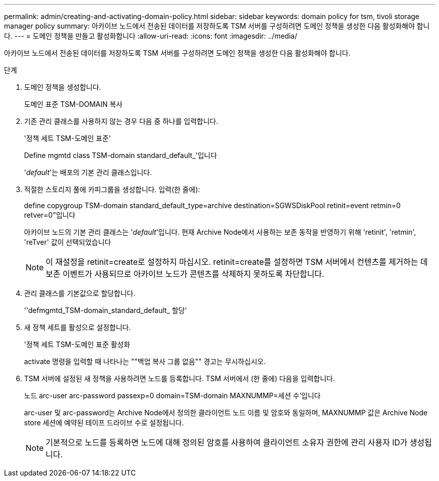 ---
permalink: admin/creating-and-activating-domain-policy.html 
sidebar: sidebar 
keywords: domain policy for tsm, tivoli storage manager policy 
summary: 아카이브 노드에서 전송된 데이터를 저장하도록 TSM 서버를 구성하려면 도메인 정책을 생성한 다음 활성화해야 합니다. 
---
= 도메인 정책을 만들고 활성화합니다
:allow-uri-read: 
:icons: font
:imagesdir: ../media/


[role="lead"]
아카이브 노드에서 전송된 데이터를 저장하도록 TSM 서버를 구성하려면 도메인 정책을 생성한 다음 활성화해야 합니다.

.단계
. 도메인 정책을 생성합니다.
+
도메인 표준 TSM-DOMAIN 복사

. 기존 관리 클래스를 사용하지 않는 경우 다음 중 하나를 입력합니다.
+
'정책 세트 TSM-도메인 표준'

+
Define mgmtd class TSM-domain standard_default_'입니다

+
'_default_'는 배포의 기본 관리 클래스입니다.

. 적절한 스토리지 풀에 카피그룹을 생성합니다. 입력(한 줄에):
+
define copygroup TSM-domain standard_default_type=archive destination=SGWSDiskPool retinit=event retmin=0 retver=0"입니다

+
아카이브 노드의 기본 관리 클래스는 '_default_'입니다. 현재 Archive Node에서 사용하는 보존 동작을 반영하기 위해 'retinit', 'retmin', 'reTver' 값이 선택되었습니다

+

NOTE: 이 재설정을 retinit=create로 설정하지 마십시오. retinit=create를 설정하면 TSM 서버에서 컨텐츠를 제거하는 데 보존 이벤트가 사용되므로 아카이브 노드가 콘텐츠를 삭제하지 못하도록 차단합니다.

. 관리 클래스를 기본값으로 할당합니다.
+
''defmgmtd_TSM-domain_standard_default_ 할당'

. 새 정책 세트를 활성으로 설정합니다.
+
'정책 세트 TSM-도메인 표준 활성화

+
activate 명령을 입력할 때 나타나는 ""백업 복사 그룹 없음"" 경고는 무시하십시오.

. TSM 서버에 설정된 새 정책을 사용하려면 노드를 등록합니다. TSM 서버에서 (한 줄에) 다음을 입력합니다.
+
노드 arc-user arc-password passexp=0 domain=TSM-domain MAXNUMMP=세션 수'입니다

+
arc-user 및 arc-password는 Archive Node에서 정의한 클라이언트 노드 이름 및 암호와 동일하며, MAXNUMMP 값은 Archive Node store 세션에 예약된 테이프 드라이브 수로 설정됩니다.

+

NOTE: 기본적으로 노드를 등록하면 노드에 대해 정의된 암호를 사용하여 클라이언트 소유자 권한에 관리 사용자 ID가 생성됩니다.


